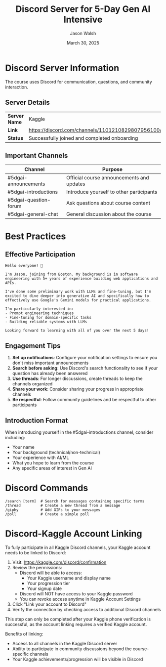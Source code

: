 #+TITLE: Discord Server for 5-Day Gen AI Intensive
#+AUTHOR: Jason Walsh
#+EMAIL: j@wal.sh
#+DATE: March 30, 2025

* Discord Server Information
:PROPERTIES:
:CUSTOM_ID: server-info
:END:

The course uses Discord for communication, questions, and community interaction.

** Server Details

| *Server Name* | Kaggle                                      |
| *Link*        | https://discord.com/channels/1101210829807956100/ |
| *Status*      | Successfully joined and completed onboarding |

** Important Channels

| Channel                | Purpose                                  |
|------------------------+-----------------------------------------|
| #5dgai-announcements   | Official course announcements and updates |
| #5dgai-introductions   | Introduce yourself to other participants |
| #5dgai-question-forum  | Ask questions about course content       |
| #5dgai-general-chat    | General discussion about the course      |

* Best Practices
:PROPERTIES:
:CUSTOM_ID: best-practices
:END:

** Effective Participation
:PROPERTIES:
:header-args: :tangle examples/discord_introduction.txt
:END:

#+begin_src text
Hello everyone! 👋

I'm Jason, joining from Boston. My background is in software engineering with 5+ years of experience building web applications and APIs.

I've done some preliminary work with LLMs and fine-tuning, but I'm excited to dive deeper into generative AI and specifically how to effectively use Google's Gemini models for practical applications.

I'm particularly interested in:
- Prompt engineering techniques
- Fine-tuning for domain-specific tasks
- Building reliable systems with LLMs

Looking forward to learning with all of you over the next 5 days!
#+end_src

** Engagement Tips

1. *Set up notifications*: Configure your notification settings to ensure you don't miss important announcements
2. *Search before asking*: Use Discord's search functionality to see if your question has already been answered
3. *Use threads*: For longer discussions, create threads to keep the channels organized
4. *Share your work*: Consider sharing your progress in appropriate channels
5. *Be respectful*: Follow community guidelines and be respectful to other participants

** Introduction Format

When introducing yourself in the #5dgai-introductions channel, consider including:

- Your name
- Your background (technical/non-technical)
- Your experience with AI/ML
- What you hope to learn from the course
- Any specific areas of interest in Gen AI

* Discord Commands
:PROPERTIES:
:CUSTOM_ID: commands
:END:

#+begin_src
/search [term]  # Search for messages containing specific terms
/thread         # Create a new thread from a message
/giphy          # Add GIFs to your messages
/poll           # Create a simple poll
#+end_src

* Discord-Kaggle Account Linking
:PROPERTIES:
:CUSTOM_ID: account-linking
:END:

To fully participate in all Kaggle Discord channels, your Kaggle account needs to be linked to Discord:

1. Visit: https://kaggle.com/discord/confirmation
2. Review the permissions:
   - Discord will be able to access:
     - Your Kaggle username and display name
     - Your progression tier
     - Your signup date
   - Discord will NOT have access to your Kaggle password
   - You can revoke access anytime in Kaggle Account Settings
3. Click "Link your account to Discord"
4. Verify the connection by checking access to additional Discord channels

#+begin_note
This step can only be completed after your Kaggle phone verification is successful, as the account linking requires a verified Kaggle account.
#+end_note

Benefits of linking:
- Access to all channels in the Kaggle Discord server
- Ability to participate in community discussions beyond the course-specific channels
- Your Kaggle achievements/progression will be visible in Discord